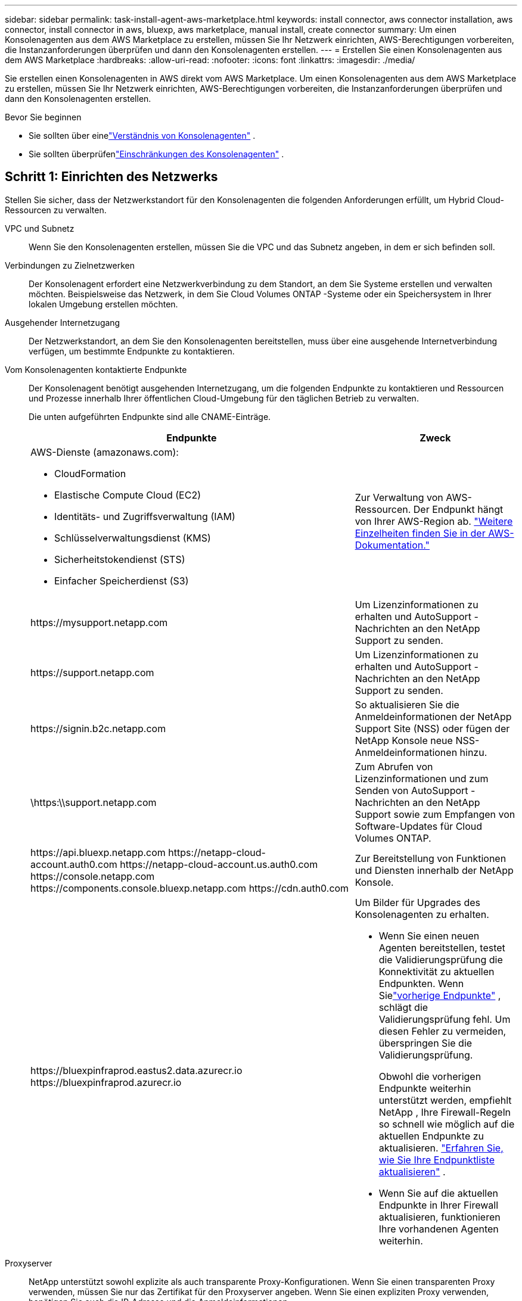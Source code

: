 ---
sidebar: sidebar 
permalink: task-install-agent-aws-marketplace.html 
keywords: install connector, aws connector installation, aws connector, install connector in aws, bluexp, aws marketplace, manual install, create connector 
summary: Um einen Konsolenagenten aus dem AWS Marketplace zu erstellen, müssen Sie Ihr Netzwerk einrichten, AWS-Berechtigungen vorbereiten, die Instanzanforderungen überprüfen und dann den Konsolenagenten erstellen. 
---
= Erstellen Sie einen Konsolenagenten aus dem AWS Marketplace
:hardbreaks:
:allow-uri-read: 
:nofooter: 
:icons: font
:linkattrs: 
:imagesdir: ./media/


[role="lead"]
Sie erstellen einen Konsolenagenten in AWS direkt vom AWS Marketplace.  Um einen Konsolenagenten aus dem AWS Marketplace zu erstellen, müssen Sie Ihr Netzwerk einrichten, AWS-Berechtigungen vorbereiten, die Instanzanforderungen überprüfen und dann den Konsolenagenten erstellen.

.Bevor Sie beginnen
* Sie sollten über einelink:concept-agents.html["Verständnis von Konsolenagenten"] .
* Sie sollten überprüfenlink:reference-limitations.html["Einschränkungen des Konsolenagenten"] .




== Schritt 1: Einrichten des Netzwerks

Stellen Sie sicher, dass der Netzwerkstandort für den Konsolenagenten die folgenden Anforderungen erfüllt, um Hybrid Cloud-Ressourcen zu verwalten.

VPC und Subnetz:: Wenn Sie den Konsolenagenten erstellen, müssen Sie die VPC und das Subnetz angeben, in dem er sich befinden soll.


Verbindungen zu Zielnetzwerken:: Der Konsolenagent erfordert eine Netzwerkverbindung zu dem Standort, an dem Sie Systeme erstellen und verwalten möchten.  Beispielsweise das Netzwerk, in dem Sie Cloud Volumes ONTAP -Systeme oder ein Speichersystem in Ihrer lokalen Umgebung erstellen möchten.


Ausgehender Internetzugang:: Der Netzwerkstandort, an dem Sie den Konsolenagenten bereitstellen, muss über eine ausgehende Internetverbindung verfügen, um bestimmte Endpunkte zu kontaktieren.


Vom Konsolenagenten kontaktierte Endpunkte:: Der Konsolenagent benötigt ausgehenden Internetzugang, um die folgenden Endpunkte zu kontaktieren und Ressourcen und Prozesse innerhalb Ihrer öffentlichen Cloud-Umgebung für den täglichen Betrieb zu verwalten.
+
--
Die unten aufgeführten Endpunkte sind alle CNAME-Einträge.

[cols="2a,1a"]
|===
| Endpunkte | Zweck 


 a| 
AWS-Dienste (amazonaws.com):

* CloudFormation
* Elastische Compute Cloud (EC2)
* Identitäts- und Zugriffsverwaltung (IAM)
* Schlüsselverwaltungsdienst (KMS)
* Sicherheitstokendienst (STS)
* Einfacher Speicherdienst (S3)

 a| 
Zur Verwaltung von AWS-Ressourcen.  Der Endpunkt hängt von Ihrer AWS-Region ab. https://docs.aws.amazon.com/general/latest/gr/rande.html["Weitere Einzelheiten finden Sie in der AWS-Dokumentation."^]



 a| 
\https://mysupport.netapp.com
 a| 
Um Lizenzinformationen zu erhalten und AutoSupport -Nachrichten an den NetApp Support zu senden.



 a| 
\https://support.netapp.com
 a| 
Um Lizenzinformationen zu erhalten und AutoSupport -Nachrichten an den NetApp Support zu senden.



 a| 
\https://signin.b2c.netapp.com
 a| 
So aktualisieren Sie die Anmeldeinformationen der NetApp Support Site (NSS) oder fügen der NetApp Konsole neue NSS-Anmeldeinformationen hinzu.



 a| 
\https:\\support.netapp.com
 a| 
Zum Abrufen von Lizenzinformationen und zum Senden von AutoSupport -Nachrichten an den NetApp Support sowie zum Empfangen von Software-Updates für Cloud Volumes ONTAP.



 a| 
\https://api.bluexp.netapp.com \https://netapp-cloud-account.auth0.com \https://netapp-cloud-account.us.auth0.com \https://console.netapp.com \https://components.console.bluexp.netapp.com \https://cdn.auth0.com
 a| 
Zur Bereitstellung von Funktionen und Diensten innerhalb der NetApp Konsole.



 a| 
\https://bluexpinfraprod.eastus2.data.azurecr.io \https://bluexpinfraprod.azurecr.io
 a| 
Um Bilder für Upgrades des Konsolenagenten zu erhalten.

* Wenn Sie einen neuen Agenten bereitstellen, testet die Validierungsprüfung die Konnektivität zu aktuellen Endpunkten.  Wenn Sielink:link:reference-networking-saas-console-previous.html["vorherige Endpunkte"] , schlägt die Validierungsprüfung fehl.  Um diesen Fehler zu vermeiden, überspringen Sie die Validierungsprüfung.
+
Obwohl die vorherigen Endpunkte weiterhin unterstützt werden, empfiehlt NetApp , Ihre Firewall-Regeln so schnell wie möglich auf die aktuellen Endpunkte zu aktualisieren. link:reference-networking-saas-console-previous.html#update-endpoint-list["Erfahren Sie, wie Sie Ihre Endpunktliste aktualisieren"] .

* Wenn Sie auf die aktuellen Endpunkte in Ihrer Firewall aktualisieren, funktionieren Ihre vorhandenen Agenten weiterhin.


|===
--


Proxyserver:: NetApp unterstützt sowohl explizite als auch transparente Proxy-Konfigurationen.  Wenn Sie einen transparenten Proxy verwenden, müssen Sie nur das Zertifikat für den Proxyserver angeben.  Wenn Sie einen expliziten Proxy verwenden, benötigen Sie auch die IP-Adresse und die Anmeldeinformationen.
+
--
* IP-Adresse
* Anmeldeinformationen
* HTTPS-Zertifikat


--


Häfen:: Es gibt keinen eingehenden Datenverkehr zum Konsolenagenten, es sei denn, Sie initiieren ihn oder er wird als Proxy zum Senden von AutoSupport Nachrichten von Cloud Volumes ONTAP an den NetApp Support verwendet.
+
--
* HTTP (80) und HTTPS (443) ermöglichen den Zugriff auf die lokale Benutzeroberfläche, die Sie in seltenen Fällen verwenden werden.
* SSH (22) wird nur benötigt, wenn Sie zur Fehlerbehebung eine Verbindung zum Host herstellen müssen.
* Eingehende Verbindungen über Port 3128 sind erforderlich, wenn Sie Cloud Volumes ONTAP -Systeme in einem Subnetz bereitstellen, in dem keine ausgehende Internetverbindung verfügbar ist.
+
Wenn Cloud Volumes ONTAP -Systeme keine ausgehende Internetverbindung zum Senden von AutoSupport Nachrichten haben, konfiguriert die Konsole diese Systeme automatisch für die Verwendung eines Proxyservers, der im Konsolenagenten enthalten ist.  Die einzige Voraussetzung besteht darin, sicherzustellen, dass die Sicherheitsgruppe des Konsolenagenten eingehende Verbindungen über Port 3128 zulässt.  Sie müssen diesen Port öffnen, nachdem Sie den Konsolenagenten bereitgestellt haben.



--


Aktivieren von NTP:: Wenn Sie NetApp Data Classification zum Scannen Ihrer Unternehmensdatenquellen verwenden möchten, sollten Sie sowohl auf dem Konsolenagenten als auch auf dem NetApp Data Classification-System einen Network Time Protocol (NTP)-Dienst aktivieren, damit die Zeit zwischen den Systemen synchronisiert wird. https://docs.netapp.com/us-en/data-services-data-classification/concept-cloud-compliance.html["Erfahren Sie mehr über die NetApp Datenklassifizierung"^]
+
--
Implementieren Sie diesen Netzwerkzugriff, nachdem Sie den Konsolenagenten erstellt haben.

--




== Schritt 2: AWS-Berechtigungen einrichten

Um eine Marktplatzbereitstellung vorzubereiten, erstellen Sie IAM-Richtlinien in AWS und ordnen Sie sie einer IAM-Rolle zu.  Wenn Sie den Konsolenagenten aus dem AWS Marketplace erstellen, werden Sie aufgefordert, diese IAM-Rolle auszuwählen.

.Schritte
. Melden Sie sich bei der AWS-Konsole an und navigieren Sie zum IAM-Dienst.
. Erstellen Sie eine Richtlinie:
+
.. Wählen Sie *Richtlinien > Richtlinie erstellen*.
.. Wählen Sie *JSON* und kopieren und fügen Sie den Inhalt deslink:reference-permissions-aws.html["IAM-Richtlinie für den Konsolenagenten"] .
.. Führen Sie die restlichen Schritte aus, um die Richtlinie zu erstellen.
+
Möglicherweise müssen Sie basierend auf den NetApp -Datendiensten, die Sie verwenden möchten, eine zweite Richtlinie erstellen.  Für Standardregionen sind die Berechtigungen auf zwei Richtlinien verteilt.  Aufgrund einer maximalen Zeichengrößenbeschränkung für verwaltete Richtlinien in AWS sind zwei Richtlinien erforderlich. link:reference-permissions-aws.html["Weitere Informationen zu IAM-Richtlinien für den Konsolenagenten"] .



. Erstellen Sie eine IAM-Rolle:
+
.. Wählen Sie *Rollen > Rolle erstellen*.
.. Wählen Sie *AWS-Dienst > EC2*.
.. Fügen Sie Berechtigungen hinzu, indem Sie die gerade erstellte Richtlinie anhängen.
.. Führen Sie die restlichen Schritte aus, um die Rolle zu erstellen.




.Ergebnis
Sie verfügen jetzt über eine IAM-Rolle, die Sie während der Bereitstellung vom AWS Marketplace aus mit der EC2-Instance verknüpfen können.



== Schritt 3: Überprüfen der Instanzanforderungen

Wenn Sie den Konsolenagenten erstellen, müssen Sie einen EC2-Instance-Typ auswählen, der die folgenden Anforderungen erfüllt.

CPU:: 8 Kerne oder 8 vCPUs
RAM:: 32 GB
AWS EC2-Instanztyp:: Ein Instanztyp, der die oben genannten CPU- und RAM-Anforderungen erfüllt.  Wir empfehlen t3.2xlarge.




== Schritt 4: Erstellen des Konsolenagenten

Erstellen Sie den Konsolenagenten direkt vom AWS Marketplace.

.Informationen zu diesem Vorgang
Durch Erstellen des Konsolenagenten aus dem AWS Marketplace wird eine EC2-Instanz in AWS mithilfe einer Standardkonfiguration bereitgestellt. link:reference-agent-default-config.html["Erfahren Sie mehr über die Standardkonfiguration für den Konsolenagenten"] .

.Bevor Sie beginnen
Folgendes sollten Sie haben:

* Eine VPC und ein Subnetz, das die Netzwerkanforderungen erfüllt.
* Eine IAM-Rolle mit einer angehängten Richtlinie, die die erforderlichen Berechtigungen für den Konsolenagenten enthält.
* Berechtigungen zum Abonnieren und Abbestellen des AWS Marketplace für Ihren IAM-Benutzer.
* Ein Verständnis der CPU- und RAM-Anforderungen für die Instanz.
* Ein Schlüsselpaar für die EC2-Instanz.


.Schritte
. Gehen Sie zum https://aws.amazon.com/marketplace/pp/prodview-jbay5iyfmu6ui["Auflistung des NetApp Console-Agenten im AWS Marketplace"^]
. Wählen Sie auf der Marketplace-Seite *Weiter zum Abonnieren* aus.
. Um die Software zu abonnieren, wählen Sie *Bedingungen akzeptieren*.
+
Der Abonnementvorgang kann einige Minuten dauern.

. Wählen Sie nach Abschluss des Abonnementvorgangs *Weiter zur Konfiguration*.
. Stellen Sie auf der Seite *Diese Software konfigurieren* sicher, dass Sie die richtige Region ausgewählt haben, und wählen Sie dann *Weiter zum Starten*.
. Wählen Sie auf der Seite *Diese Software starten* unter *Aktion auswählen* die Option *Über EC2 starten* und dann *Starten*.
+
Verwenden Sie die EC2-Konsole, um die Instanz zu starten und eine IAM-Rolle anzuhängen.  Dies ist mit der Aktion *Von Website starten* nicht möglich.

. Folgen Sie den Anweisungen zum Konfigurieren und Bereitstellen der Instanz:
+
** *Name und Tags*: Geben Sie einen Namen und Tags für die Instanz ein.
** *Anwendungs- und Betriebssystem-Images*: Überspringen Sie diesen Abschnitt.  Der Konsolenagent AMI ist bereits ausgewählt.
** *Instanztyp*: Wählen Sie je nach regionaler Verfügbarkeit einen Instanztyp, der die RAM- und CPU-Anforderungen erfüllt (t3.2xlarge ist vorausgewählt und empfohlen).
** *Schlüsselpaar (Anmeldung)*: Wählen Sie das Schlüsselpaar aus, das Sie für eine sichere Verbindung mit der Instanz verwenden möchten.
** *Netzwerkeinstellungen*: Bearbeiten Sie die Netzwerkeinstellungen nach Bedarf:
+
*** Wählen Sie die gewünschte VPC und das gewünschte Subnetz.
*** Geben Sie an, ob die Instanz eine öffentliche IP-Adresse haben soll.
*** Geben Sie Sicherheitsgruppeneinstellungen an, die die erforderlichen Verbindungsmethoden für die Konsolen-Agenteninstanz aktivieren: SSH, HTTP und HTTPS.
+
link:reference-ports-aws.html["Sicherheitsgruppenregeln für AWS anzeigen"] .



** *Speicher konfigurieren*: Behalten Sie die Standardgröße und den Standarddatenträgertyp für das Stammvolume bei.
+
Wenn Sie die Amazon EBS-Verschlüsselung auf dem Stammvolume aktivieren möchten, wählen Sie *Erweitert*, erweitern Sie *Volume 1*, wählen Sie *Verschlüsselt* und wählen Sie dann einen KMS-Schlüssel.

** *Erweiterte Details*: Wählen Sie unter *IAM-Instanzprofil* die IAM-Rolle aus, die die erforderlichen Berechtigungen für den Konsolenagenten enthält.
** *Zusammenfassung*: Überprüfen Sie die Zusammenfassung und wählen Sie *Instanz starten*.
+
AWS startet den Konsolenagenten mit den angegebenen Einstellungen und der Konsolenagent wird in etwa zehn Minuten ausgeführt.



+

NOTE: Wenn die Installation fehlschlägt, können Sie Protokolle und einen Bericht anzeigen, die Ihnen bei der Fehlerbehebung helfen.link:task-troubleshoot-agent.html#troubleshoot-installation["Erfahren Sie, wie Sie Installationsprobleme beheben."]

. Öffnen Sie einen Webbrowser auf einem Host, der über eine Verbindung zur virtuellen Maschine des Konsolen-Agenten und zur URL des Konsolen-Agenten verfügt.
. Richten Sie nach der Anmeldung den Konsolenagenten ein:
+
.. Geben Sie die Konsolenorganisation an, die mit dem Konsolenagenten verknüpft werden soll.
.. Geben Sie einen Namen für das System ein.
.. Lassen Sie unter *Arbeiten Sie in einer sicheren Umgebung?* den eingeschränkten Modus deaktiviert.
+
Lassen Sie den eingeschränkten Modus deaktiviert, um die Konsole im Standardmodus zu verwenden.  Sie sollten den eingeschränkten Modus nur aktivieren, wenn Sie über eine sichere Umgebung verfügen und dieses Konto von den Backend-Diensten der Konsole trennen möchten.  Wenn das der Fall ist,link:task-quick-start-restricted-mode.html["Befolgen Sie die Schritte, um mit der NetApp Konsole im eingeschränkten Modus zu beginnen"] .

.. Wählen Sie *Los geht's*.




.Ergebnis
Der Konsolenagent ist jetzt installiert und mit Ihrer Konsolenorganisation eingerichtet.

Öffnen Sie einen Webbrowser und gehen Sie zu https://console.netapp.com["NetApp Konsole"^] um den Konsolenagenten mit der Konsole zu verwenden.

Wenn Sie Amazon S3-Buckets im selben AWS-Konto haben, in dem Sie den Konsolenagenten erstellt haben, wird auf der Seite *Systeme* automatisch eine Amazon S3-Arbeitsumgebung angezeigt. https://docs.netapp.com/us-en/storage-management-s3-storage/index.html["Erfahren Sie, wie Sie S3-Buckets über die NetApp Konsole verwalten"^]
